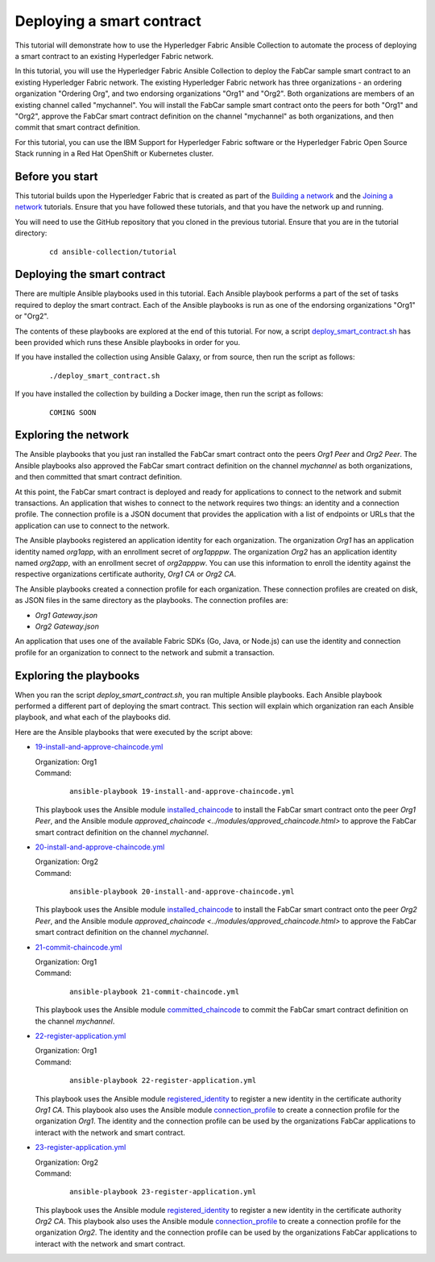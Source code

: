 ..
.. SPDX-License-Identifier: Apache-2.0
..

Deploying a smart contract
==========================

This tutorial will demonstrate how to use the Hyperledger Fabric Ansible Collection to automate the process of deploying a smart contract to an existing Hyperledger Fabric network.

In this tutorial, you will use the Hyperledger Fabric Ansible Collection to deploy the FabCar sample smart contract to an existing Hyperledger Fabric network. The existing Hyperledger Fabric network has three organizations - an ordering organization "Ordering Org", and two endorsing organizations "Org1" and "Org2". Both organizations are members of an existing channel called "mychannel". You will install the FabCar sample smart contract onto the peers for both "Org1" and "Org2", approve the FabCar smart contract definition on the channel "mychannel" as both organizations, and then commit that smart contract definition.

For this tutorial, you can use the IBM Support for Hyperledger Fabric software or the Hyperledger Fabric Open Source Stack running in a Red Hat OpenShift or Kubernetes cluster.

Before you start
----------------

This tutorial builds upon the Hyperledger Fabric that is created as part of the `Building a network <./building.html>`_ and the `Joining a network <./joining.html>`_ tutorials. Ensure that you have followed these tutorials, and that you have the network up and running.

You will need to use the GitHub repository that you cloned in the previous tutorial. Ensure that you are in the tutorial directory:

    .. highlight:: none

    ::

        cd ansible-collection/tutorial

Deploying the smart contract
----------------------------

There are multiple Ansible playbooks used in this tutorial. Each Ansible playbook performs a part of the set of tasks required to deploy the smart contract. Each of the Ansible playbooks is run as one of the endorsing organizations "Org1" or "Org2".

The contents of these playbooks are explored at the end of this tutorial. For now, a script `deploy_smart_contract.sh <https://github.com/modemn/fabric-ansible-collection/blob/deibm-doc-tutorial-joining/tutorial/deploy_smart_contract.sh>`_ has been provided which runs these Ansible playbooks in order for you.

If you have installed the collection using Ansible Galaxy, or from source, then run the script as follows:

    ::

        ./deploy_smart_contract.sh

If you have installed the collection by building a Docker image, then run the script as follows:

    ::

        COMING SOON

    .. ::

    ..     docker run --rm -u $(id -u) -v "$PWD:/tutorial" ibmcom/ibp-ansible /tutorial/deploy_smart_contract.sh

Exploring the network
---------------------

The Ansible playbooks that you just ran installed the FabCar smart contract onto the peers `Org1 Peer` and `Org2 Peer`. The Ansible playbooks also approved the FabCar smart contract definition on the channel `mychannel` as both organizations, and then committed that smart contract definition.

At this point, the FabCar smart contract is deployed and ready for applications to connect to the network and submit transactions. An application that wishes to connect to the network requires two things: an identity and a connection profile. The connection profile is a JSON document that provides the application with a list of endpoints or URLs that the application can use to connect to the network.

The Ansible playbooks registered an application identity for each organization. The organization `Org1` has an application identity named `org1app`, with an enrollment secret of `org1apppw`. The organization `Org2` has an application identity named `org2app`, with an enrollment secret of `org2apppw`. You can use this information to enroll the identity against the respective organizations certificate authority, `Org1 CA` or `Org2 CA`.

The Ansible playbooks created a connection profile for each organization. These connection profiles are created on disk, as JSON files in the same directory as the playbooks. The connection profiles are:

- `Org1 Gateway.json`
- `Org2 Gateway.json`

An application that uses one of the available Fabric SDKs (Go, Java, or Node.js) can use the identity and connection profile for an organization to connect to the network and submit a transaction.

Exploring the playbooks
-----------------------

When you ran the script `deploy_smart_contract.sh`, you ran multiple Ansible playbooks. Each Ansible playbook performed a different part of deploying the smart contract. This section will explain which organization ran each Ansible playbook, and what each of the playbooks did.

Here are the Ansible playbooks that were executed by the script above:

* `19-install-and-approve-chaincode.yml <https://github.com/hyperledger-labs/fabric-ansible-collection/blob/main/tutorial/19-install-and-approve-chaincode.yml>`_

  | Organization: Org1
  | Command:

    ::

      ansible-playbook 19-install-and-approve-chaincode.yml

  | This playbook uses the Ansible module `installed_chaincode <../modules/installed_chaincode.html>`_ to install the FabCar smart contract onto the peer `Org1 Peer`, and the Ansible module `approved_chaincode <../modules/approved_chaincode.html>` to approve the FabCar smart contract definition on the channel `mychannel`.

* `20-install-and-approve-chaincode.yml <https://github.com/hyperledger-labs/fabric-ansible-collection/blob/main/tutorial/20-install-and-approve-chaincode.yml>`_

  | Organization: Org2
  | Command:

    ::

      ansible-playbook 20-install-and-approve-chaincode.yml

  | This playbook uses the Ansible module `installed_chaincode <../modules/installed_chaincode.html>`_ to install the FabCar smart contract onto the peer `Org2 Peer`, and the Ansible module `approved_chaincode <../modules/approved_chaincode.html>` to approve the FabCar smart contract definition on the channel `mychannel`.

* `21-commit-chaincode.yml <https://github.com/hyperledger-labs/fabric-ansible-collection/blob/main/tutorial/21-commit-chaincode.yml>`_

  | Organization: Org1
  | Command:

    ::

      ansible-playbook 21-commit-chaincode.yml

  | This playbook uses the Ansible module `committed_chaincode <../modules/committed_chaincode.html>`_ to commit the FabCar smart contract definition on the channel `mychannel`.

* `22-register-application.yml <https://github.com/hyperledger-labs/fabric-ansible-collection/blob/main/tutorial/22-register-application.yml>`_

  | Organization: Org1
  | Command:

    ::

      ansible-playbook 22-register-application.yml

  | This playbook uses the Ansible module `registered_identity <../modules/registered_identity.html>`_ to register a new identity in the certificate authority `Org1 CA`. This playbook also uses the Ansible module `connection_profile <../modules/connection_profile.html>`_ to create a connection profile for the organization `Org1`. The identity and the connection profile can be used by the organizations FabCar applications to interact with the network and smart contract.

* `23-register-application.yml <https://github.com/hyperledger-labs/fabric-ansible-collection/blob/main/tutorial/23-register-application.yml>`_

  | Organization: Org2
  | Command:

    ::

      ansible-playbook 23-register-application.yml

  | This playbook uses the Ansible module `registered_identity <../modules/registered_identity.html>`_ to register a new identity in the certificate authority `Org2 CA`. This playbook also uses the Ansible module `connection_profile <../modules/connection_profile.html>`_ to create a connection profile for the organization `Org2`. The identity and the connection profile can be used by the organizations FabCar applications to interact with the network and smart contract.